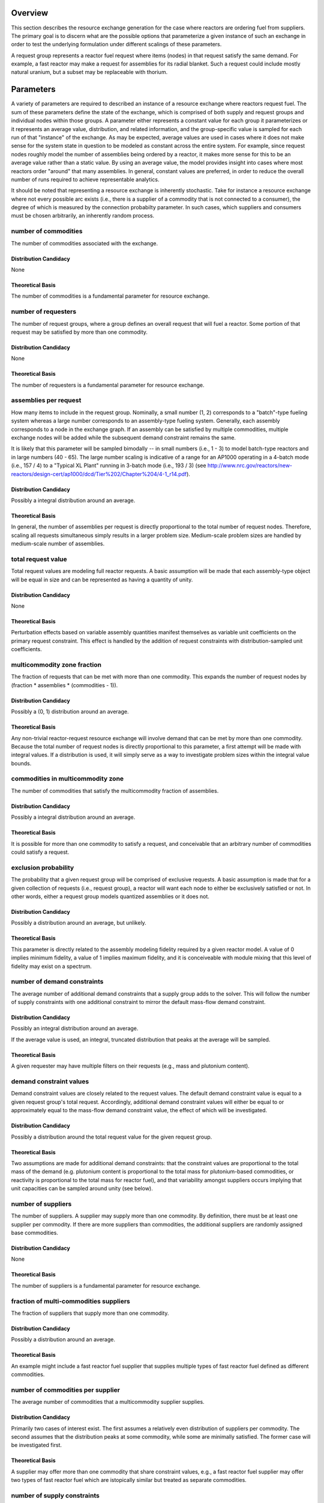 Overview
========

This section describes the resource exchange generation for the case where
reactors are ordering fuel from suppliers. The primary goal is to discern what
are the possible options that parameterize a given instance of such an exchange
in order to test the underlying formulation under different scalings of these
parameters.

A request group represents a reactor fuel request where items (nodes) in that
request satisfy the same demand. For example, a fast reactor may make a request
for assemblies for its radial blanket. Such a request could include mostly
natural uranium, but a subset may be replaceable with thorium. 

Parameters
==========

A variety of parameters are required to described an instance of a resource
exchange where reactors request fuel. The sum of these parameters define the
state of the exchange, which is comprised of both supply and request groups and
individual nodes within those groups. A parameter either represents a constant
value for each group it parameterizes or it represents an average value,
distribution, and related information, and the group-specific value is sampled
for each run of that "instance" of the exchange. As may be expected, average
values are used in cases where it does not make sense for the system state in
question to be modeled as constant across the entire system. For example, since
request nodes roughly model the number of assemblies being ordered by a reactor,
it makes more sense for this to be an average value rather than a static
value. By using an average value, the model provides insight into cases where
most reactors order "around" that many assemblies. In general, constant values
are preferred, in order to reduce the overall number of runs required to achieve
representable analytics.

It should be noted that representing a resource exchange is inherently
stochastic. Take for instance a resource exchange where not every possible arc
exists (i.e., there is a supplier of a commodity that is not connected to a
consumer), the degree of which is measured by the connection probabilty
parameter. In such cases, which suppliers and consumers must be chosen
arbitrarily, an inherently random process.

number of commodities
---------------------

The number of commodities associated with the exchange.

Distribution Candidacy
~~~~~~~~~~~~~~~~~~~~~~

None

Theoretical Basis
~~~~~~~~~~~~~~~~~

The number of commodities is a fundamental parameter for resource exchange.

number of requesters
--------------------

The number of request groups, where a group defines an overall request that will
fuel a reactor. Some portion of that request may be satisfied by more than one
commodity.

Distribution Candidacy
~~~~~~~~~~~~~~~~~~~~~~

None

Theoretical Basis
~~~~~~~~~~~~~~~~~

The number of requesters is a fundamental parameter for resource exchange.

assemblies per request
----------------------

How many items to include in the request group. Nominally, a small number (1, 2)
corresponds to a "batch"-type fueling system whereas a large number corresponds
to an assembly-type fueling system. Generally, each assembly corresponds to a
node in the exchange graph. If an assembly can be satisfied by multiple
commodities, multiple exchange nodes will be added while the subsequent demand
constraint remains the same.

It is likely that this parameter will be sampled bimodally -- in small numbers
(i.e., 1 - 3) to model batch-type reactors and in large numbers (40 - 65). The
large number scaling is indicative of a range for an AP1000 operating in a
4-batch mode (i.e., 157 / 4) to a "Typical XL Plant" running in 3-batch mode
(i.e., 193 / 3) (see
http://www.nrc.gov/reactors/new-reactors/design-cert/ap1000/dcd/Tier%202/Chapter%204/4-1_r14.pdf).

Distribution Candidacy
~~~~~~~~~~~~~~~~~~~~~~

Possibly a integral distribution around an average.   

Theoretical Basis
~~~~~~~~~~~~~~~~~

In general, the number of assemblies per request is directly proportional to the
total number of request nodes. Therefore, scaling all requests simultaneous
simply results in a larger problem size. Medium-scale problem sizes are handled
by medium-scale number of assemblies.

total request value
-------------------

Total request values are modeling full reactor requests. A basic assumption will
be made that each assembly-type object will be equal in size and can be
represented as having a quantity of unity.

Distribution Candidacy
~~~~~~~~~~~~~~~~~~~~~~

None

Theoretical Basis
~~~~~~~~~~~~~~~~~

Perturbation effects based on variable assembly quantities manifest themselves
as variable unit coefficients on the primary request constraint. This effect is
handled by the addition of request constraints with distribution-sampled unit
coefficients.

multicommodity zone fraction
----------------------------

The fraction of requests that can be met with more than one commodity. This
expands the number of request nodes by (fraction * assemblies * (commodities - 1)).

Distribution Candidacy
~~~~~~~~~~~~~~~~~~~~~~

Possibly a (0, 1) distribution around an average. 

Theoretical Basis
~~~~~~~~~~~~~~~~~

Any non-trivial reactor-request resource exchange will involve demand that can
be met by more than one commodity. Because the total number of request nodes is
directly proportional to this parameter, a first attempt will be made with
integral values. If a distribution is used, it will simply serve as a way to
investigate problem sizes within the integral value bounds.

commodities in multicommodity zone
----------------------------------

The number of commodities that satisfy the multicommodity fraction of assemblies.

Distribution Candidacy
~~~~~~~~~~~~~~~~~~~~~~

Possibly a integral distribution around an average. 

Theoretical Basis
~~~~~~~~~~~~~~~~~

It is possible for more than one commodity to satisfy a request, and conceivable
that an arbitrary number of commodities could satisfy a request.

exclusion probability
---------------------

The probability that a given request group will be comprised of exclusive
requests. A basic assumption is made that for a given collection of requests
(i.e., request group), a reactor will want each node to either be exclusively
satisfied or not. In other words, either a request group models quantized
assemblies or it does not.

Distribution Candidacy
~~~~~~~~~~~~~~~~~~~~~~

Possibly a distribution around an average, but unlikely. 

Theoretical Basis
~~~~~~~~~~~~~~~~~

This parameter is directly related to the assembly modeling fidelity required by
a given reactor model. A value of 0 implies minimum fidelity, a value of 1
implies maximum fidelity, and it is conceiveable with module mixing that this
level of fidelity may exist on a spectrum.

number of demand constraints
----------------------------

The average number of additional demand constraints that a supply group adds to
the solver. This will follow the number of supply constraints with one
additional constraint to mirror the default mass-flow demand constraint.

Distribution Candidacy
~~~~~~~~~~~~~~~~~~~~~~

Possibly an integral distribution around an average.

If the average value is used, an integral, truncated distribution that peaks at
the average will be sampled.

Theoretical Basis
~~~~~~~~~~~~~~~~~

A given requester may have multiple filters on their requests (e.g., mass and
plutonium content).

demand constraint values
------------------------

Demand constraint values are closely related to the request values. The default
demand constraint value is equal to a given request group's total
request. Accordingly, additional demand constraint values will either be equal
to or approximately equal to the mass-flow demand constraint value, the effect
of which will be investigated.

Distribution Candidacy
~~~~~~~~~~~~~~~~~~~~~~

Possibly a distribution around the total request value for the given request
group.

Theoretical Basis
~~~~~~~~~~~~~~~~~

Two assumptions are made for additional demand constraints: that the constraint
values are proportional to the total mass of the demand (e.g. plutonium content
is proportional to the total mass for plutonium-based commodities, or reactivity
is proportional to the total mass for reactor fuel), and that variability
amongst suppliers occurs implying that unit capacities can be sampled around
unity (see below).

number of suppliers
-------------------

The number of suppliers. A supplier may supply more than one commodity. By
definition, there must be at least one supplier per commodity. If there are more
suppliers than commodities, the additional suppliers are randomly assigned base
commodities.

Distribution Candidacy
~~~~~~~~~~~~~~~~~~~~~~

None

Theoretical Basis
~~~~~~~~~~~~~~~~~

The number of suppliers is a fundamental parameter for resource exchange.

fraction of multi-commodities suppliers
---------------------------------------

The fraction of suppliers that supply more than one commodity. 

Distribution Candidacy
~~~~~~~~~~~~~~~~~~~~~~

Possibly a distribution around an average.

Theoretical Basis
~~~~~~~~~~~~~~~~~

An example might include a fast reactor fuel supplier that supplies multiple
types of fast reactor fuel defined as different commodities.

number of commodities per supplier
----------------------------------

The average number of commodities that a multicommodity supplier supplies. 

Distribution Candidacy
~~~~~~~~~~~~~~~~~~~~~~

Primarily two cases of interest exist. The first assumes a relatively even
distribution of suppliers per commodity. The second assumes that the
distribution peaks at some commodity, while some are minimally satisfied. The
former case will be investigated first.

Theoretical Basis
~~~~~~~~~~~~~~~~~

A supplier may offer more than one commodity that share constraint values, e.g.,
a fast reactor fuel supplier may offer two types of fast reactor fuel which are
istopically similar but treated as separate commodities.

number of supply constraints
----------------------------

The number of additional supply constraints that a supply group adds to
the solver. Values are integral and span [1, 3]. 

Two primary issues exist:

* what should the upper bound be (is there a good reason why it shouldn't be 3?)
* whether the number of additional constraints should be a static or average
  value

See the discussion regarding supply constraint values.

Distribution Candidacy
~~~~~~~~~~~~~~~~~~~~~~

Possibly an integral distribution around an average.

If the average value is used, an integral, truncated distribution that peaks at
the average will be sampled.

Theoretical Basis
~~~~~~~~~~~~~~~~~

A given supplier may have multiple constraints on their supply, for example
process and existing inventory constraints.

supply constraint values
------------------------

Supply constraint values drive the mass flow with respect to whether flow comes
from actual suppliers or the "faux" suppliers (in order to guarantee a feasible
solution). The total amount needed to fully supply for a commodity can be known
after the demands for that commodity are formulated. Accordingly, an optimal
solution that does not involve faux suppliers can be achieved by setting the
supply constraint value for each supplier equal to that total demand.

A number of effects will be investigated for both unit capacities of unity and
random values:

* a single supply constraint per supplier set at sufficient supply
* a single supply constraint per supplier set at less-than sufficient supply
  (e.g., 1/4, 1/2, 3/4 of sufficient supply)
* multiple supply constraints, one of which is set at less than sufficient
  supply
* multiple supply constraints, more than one of which is set at less than
  sufficient supply

The goal of these experiements is to determine the effect of constrained supply
on the solution of the multicommodity formulation and the effect of more than
one constraint enforcing that effect. It is assumed that the effect of less-than
sufficient constraints will manifest with the first such constraint but will not
increase with subsequent additions.

Distribution Candidacy
~~~~~~~~~~~~~~~~~~~~~~

Described above.

Theoretical Basis
~~~~~~~~~~~~~~~~~

Suppliers can be constrained by more than one non-related constraint (e.g.,
process constraints and inventory constraints), which suggests the above
approach is reasonable to investigate such cases.

unit capacity/demand coefficient values
---------------------------------------

The unit capacity coefficients are designed to model the amount of capacity (or
demand) consumed by satisfying a unit of a request, i.e., if a unit of the
proposed resource flows along the arc in quesiton. 

Distribution Candidacy
~~~~~~~~~~~~~~~~~~~~~~

A distribution around unity will be used, however the distribution has yet to be
chosen.

Theoretical Basis
~~~~~~~~~~~~~~~~~

Because the coefficients will depend on the process being modeled, e.g.,
enrichment, separations, etc., the actual translation function that produces
such coefficients can be wide ranging. Similarly, demand translation functions
can be wide ranging. However, a basic assumption is made that the relation
between the unit capacity coefficients and capacitating value is approximately
the same for demand constraints and supply constraints in the same "class"
(i.e., full, half, quarter of required supply).

In other words, two arbitrarily chosen supply or demand constraints look
approximately the same if each is normalized.

preference coefficient values
-----------------------------

Because preferences are a relative value, a simple (0, 1) uniform distribution
is used for each preference assignment. A possible improvement would be to
sample preferences in the same neighborhood for each supplier/consumer group
pair.

Distribution Candidacy
~~~~~~~~~~~~~~~~~~~~~~

A (0, 1) uniform distribution will be used with possible clustering around
requester/supplier pairs.

Theoretical Basis
~~~~~~~~~~~~~~~~~

A simulation's entities can have an arbitrary process for providing preference
values, and a known use case includes preferring region-region or
institution-institution trades. The former implies using a simple uniform
distribution and the latter implies using a clustered distribution as described.

connection probability
----------------------

A measure of the probability that a request node and supply node of the same
commodity will be connected. A probabiliy of 0 indicates that the graph is
minimally connected (i.e., each request node has exactly one arc to it) whereas
a probability of 1 indicates that the graph is maximally connected (all possible
connections are made).

Distribution Candidacy
~~~~~~~~~~~~~~~~~~~~~~

Possibly a distribution around an average, but unlikely.  

Theoretical Basis
~~~~~~~~~~~~~~~~~

Not all possible connections are required to be accounted for, and reducing
possible connections reduces problem size.
